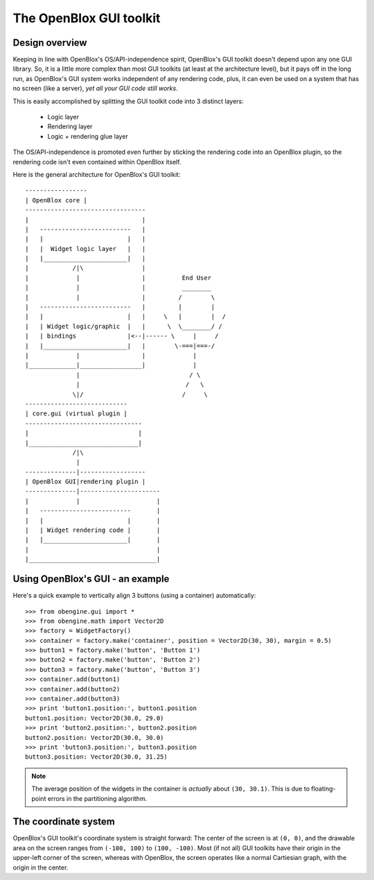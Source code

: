 ========================
The OpenBlox GUI toolkit
========================

Design overview
===============

Keeping in line with OpenBlox's OS/API-independence spirit, OpenBlox's GUI toolkit
doesn't depend upon any one GUI library. So, it is a little more complex
than most GUI toolkits (at least at the architecture level), but it pays off
in the long run, as OpenBlox's GUI system works independent of any rendering
code, plus, it can even be used on a system that has no screen (like a server),
*yet all your GUI code still works*.

This is easily accomplished by splitting the GUI toolkit code into 3 distinct layers:

 * Logic layer
 * Rendering layer
 * Logic + rendering glue layer

The OS/API-independence is promoted even further by sticking the rendering code
into an OpenBlox plugin, so the rendering code isn't even contained within OpenBlox itself.

Here is the general architecture for OpenBlox's GUI toolkit::

    -----------------
    | OpenBlox core |
    ---------------------------------
    |                               |
    |   -------------------------   |
    |   |                       |   |
    |   |  Widget logic layer   |   |
    |   |_______________________|   |
    |            /|\                |
    |             |                 |          End User
    |             |                 |          ________
    |             |                 |         /        \
    |   -------------------------   |         |        |
    |   |                       |   |     \   |        |  /
    |   | Widget logic/graphic  |   |      \  \________/ /
    |   | bindings              |<--|------ \     |     /
    |   |_______________________|   |        \-===|===-/
    |             |                 |             |
    |_____________|_________________|             |
                  |                              / \
                  |                             /   \
                 \|/                           /     \
    ----------------------------
    | core.gui (virtual plugin |
    --------------------------------
    |                              |
    |______________________________|
                 /|\
                  |
    --------------|------------------
    | OpenBlox GUI|rendering plugin |
    --------------|----------------------
    |             |                     |
    |   -------------------------       |
    |   |                       |       |
    |   | Widget rendering code |       |
    |   |_______________________|       |
    |                                   |
    |___________________________________|


Using OpenBlox's GUI - an example
=================================

Here's a quick example to vertically align 3 buttons (using a container) automatically::

    >>> from obengine.gui import *
    >>> from obengine.math import Vector2D
    >>> factory = WidgetFactory()
    >>> container = factory.make('container', position = Vector2D(30, 30), margin = 0.5)
    >>> button1 = factory.make('button', 'Button 1')
    >>> button2 = factory.make('button', 'Button 2')
    >>> button3 = factory.make('button', 'Button 3')
    >>> container.add(button1)
    >>> container.add(button2)
    >>> container.add(button3)
    >>> print 'button1.position:', button1.position
    button1.position: Vector2D(30.0, 29.0)
    >>> print 'button2.position:', button2.position
    button2.position: Vector2D(30.0, 30.0)
    >>> print 'button3.position:', button3.position
    button3.position: Vector2D(30.0, 31.25)

.. note::

    The average position of the widgets in
    the container is *actually*  about ``(30, 30.1)``. This is due to
    floating-point errors in the partitioning algorithm.

The coordinate system
=====================

OpenBlox's GUI toolkit's coordinate system is straight forward: The center of
the screen is at ``(0, 0)``, and the drawable area on the screen ranges
from ``(-100, 100)`` to ``(100, -100)``. Most (if not all) GUI toolkits
have their origin in the upper-left corner of the screen, whereas with OpenBlox,
the screen operates like a normal Cartiesian graph, with the origin in the center.